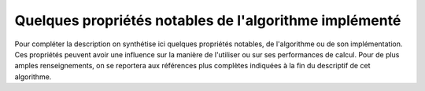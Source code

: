 Quelques propriétés notables de l'algorithme implémenté
+++++++++++++++++++++++++++++++++++++++++++++++++++++++

Pour compléter la description on synthétise ici quelques propriétés notables,
de l'algorithme ou de son implémentation. Ces propriétés peuvent avoir une
influence sur la manière de l'utiliser ou sur ses performances de calcul. Pour
de plus amples renseignements, on se reportera aux références plus complètes
indiquées à la fin du descriptif de cet algorithme.
